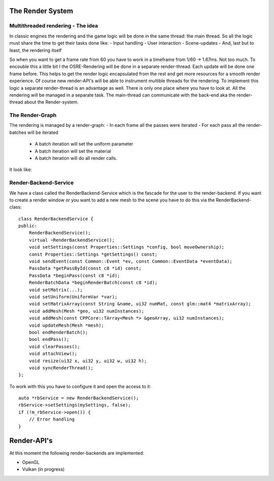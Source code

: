 
.. _osre_render_system:

The Render System
=================

Multithreaded rendering - The idea
----------------------------------
In classic engines the rendering and the game logic will be done in the same thread: the main thread. So all the logic 
must share the time to get their tasks done like:
- Input handling
- User interaction
- Scene-updates
- And, last but to least, the rendering itself

So when you want to get a frame rate from 60 you have to work in a timeframe from 1/60 -> 1.67ms. Not too much.
To encouble this a little bit I the OSRE-Rendering will be done in a separate render-thread. Each update will be done 
one frame before.
This helps to get the render logic encapsulated from the rest and get more resources for a smooth render experience.
Of course new render-API's will be able to instrument multible threads for the rendering. To implement this logic 
a separate render-thread is an advantage as well. There is only one place where you have to look at.
All the rendering will be managed in a separate task. The main-thread can communicate with the back-end aka the render-thread
about the Render-system.

The Render-Graph
----------------
The rendering is managed by a render-graph:
- In each frame all the passes were iterated
- For each pass all the render-batches will be iterated
  - A batch iteration will set the uniform parameter
  - A batch iteration will set the material
  - A batch iteration will do all render calls.
  
It look like:
  
.. image:: images/OSRERenderGraph.svg
    

Render-Backend-Service
----------------------
We have a class called the RenderBackend-Service which is the fascade for the user to the render-backend. If you want to create a render 
window or you want to add a new mesh to the scene you have to do this via the RenderBackend-class:
::

    class RenderBackendService {
    public:
        RenderBackendService();
        virtual ~RenderBackendService();
        void setSettings(const Properties::Settings *config, bool moveOwnership);
        const Properties::Settings *getSettings() const;
        void sendEvent(const Common::Event *ev, const Common::EventData *eventData);
        PassData *getPassById(const c8 *id) const;
        PassData *beginPass(const c8 *id);
        RenderBatchData *beginRenderBatch(const c8 *id);
        void setMatrix(...);
        void setUniform(UniformVar *var);
        void setMatrixArray(const String &name, ui32 numMat, const glm::mat4 *matrixArray);
        void addMesh(Mesh *geo, ui32 numInstances);
        void addMesh(const CPPCore::TArray<Mesh *> &geoArray, ui32 numInstances);
        void updateMesh(Mesh *mesh);
        bool endRenderBatch();
        bool endPass();
        void clearPasses();
        void attachView();
        void resize(ui32 x, ui32 y, ui32 w, ui32 h);
        void syncRenderThread();
    };

::

To work with this you have to configure it and open the access to it:

::

       auto *rbService = new RenderBackendService();
       rbService->setSettings(mySettings, false);
       if (!m_rbService->open()) {
           // Error handling
       }
::

Render-API's
============
At this moment the following render-backends are implemented:

* OpenGL
* Vulkan (in progress)
